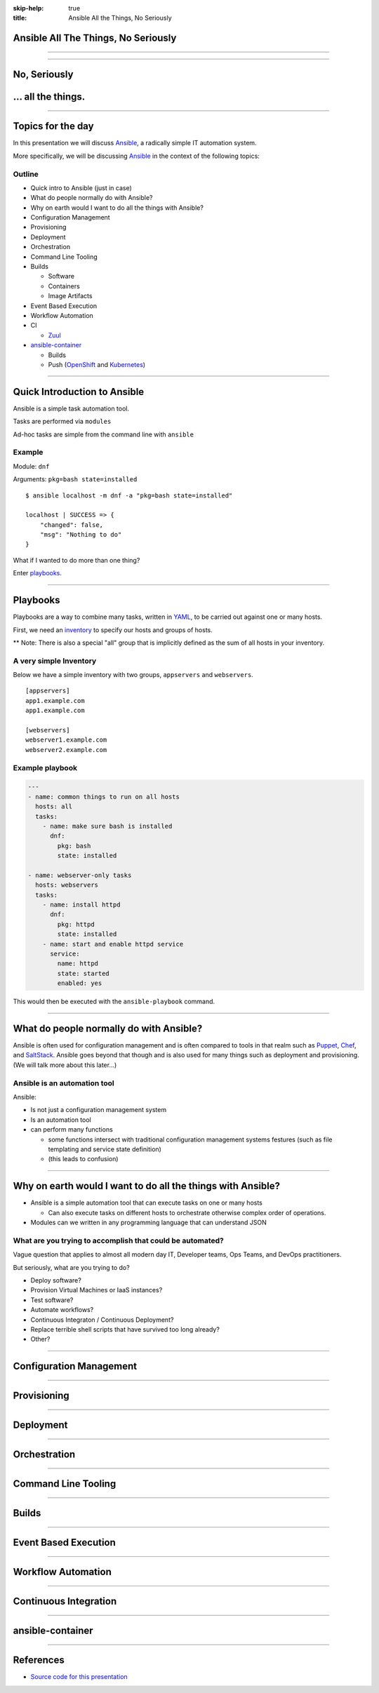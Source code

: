 :skip-help: true
:title: Ansible All the Things, No Seriously

.. title: Ansible All The Things, No Seriously

Ansible All The Things, No Seriously
====================================

----

.. image:: images/ansible-all-the-things.jpg
    :align: center
    :scale: 150%

----

No, Seriously
=============

.. image:: images/ansible-logo.png
    :height: 400px
    :width: 400px
    :align: center

... all the things.
===================

----

Topics for the day
==================

In this presentation we will discuss `Ansible`_, a radically simple IT
automation system.

More specifically, we will be discussing `Ansible`_ in the context of the
following topics:


Outline
-------

* Quick intro to Ansible (just in case)
* What do people normally do with Ansible?
* Why on earth would I want to do all the things with Ansible?
* Configuration Management
* Provisioning
* Deployment
* Orchestration
* Command Line Tooling
* Builds

  * Software
  * Containers
  * Image Artifacts

* Event Based Execution
* Workflow Automation
* CI

  * `Zuul`_

* `ansible-container`_

  * Builds
  * Push (`OpenShift`_ and `Kubernetes`_)


----

Quick Introduction to Ansible
=============================

Ansible is a simple task automation tool.

Tasks are performed via ``modules``

Ad-hoc tasks are simple from the command line with ``ansible``

Example
-------

Module: ``dnf``

Arguments: ``pkg=bash state=installed``

::

    $ ansible localhost -m dnf -a "pkg=bash state=installed"

    localhost | SUCCESS => {
        "changed": false,
        "msg": "Nothing to do"
    }

What if I wanted to do more than one thing?

Enter `playbooks`_.

----

Playbooks
=========

Playbooks are a way to combine many tasks, written in `YAML`_, to be carried
out against one or many hosts.

First, we need an `inventory`_ to specify our hosts and groups of hosts.

** Note: There is also a special "all" group that is implicitly defined as the
sum of all hosts in your inventory.

A very simple Inventory
-----------------------

Below we have a simple inventory with two groups, ``appservers`` and
``webservers``.

::

    [appservers]
    app1.example.com
    app1.example.com

    [webservers]
    webserver1.example.com
    webserver2.example.com

Example playbook
----------------

.. code:: yaml

    ---
    - name: common things to run on all hosts
      hosts: all
      tasks:
        - name: make sure bash is installed
          dnf:
            pkg: bash
            state: installed

    - name: webserver-only tasks
      hosts: webservers
      tasks:
        - name: install httpd
          dnf:
            pkg: httpd
            state: installed
        - name: start and enable httpd service
          service:
            name: httpd
            state: started
            enabled: yes


This would then be executed with the ``ansible-playbook`` command.

----

What do people normally do with Ansible?
========================================

Ansible is often used for configuration management and is often compared to
tools in that realm such as `Puppet`_, `Chef`_, and `SaltStack`_. Ansible goes
beyond that though and is also used for many things such as deployment and
provisioning. (We will talk more about this later...)

Ansible is an automation tool
-----------------------------

Ansible:

* Is not just a configuration management system
* Is an automation tool
* can perform many functions

  * some functions intersect with traditional configuration management systems
    festures (such as file templating and service state definition)
  * (this leads to confusion)

----

Why on earth would I want to do all the things with Ansible?
============================================================

* Ansible is a simple automation tool that can execute tasks on one or many
  hosts

  * Can also execute tasks on different hosts to orchestrate otherwise complex
    order of operations.

* Modules can we written in any programming language that can understand JSON

What are you trying to accomplish that could be automated?
----------------------------------------------------------

Vague question that applies to almost all modern day IT, Developer teams, Ops
Teams, and DevOps practitioners.

But seriously, what are you trying to do?

* Deploy software?
* Provision Virtual Machines or IaaS instances?
* Test software?
* Automate workflows?
* Continuous Integraton / Continuous Deployment?
* Replace terrible shell scripts that have survived too long already?
* Other?

----

Configuration Management
========================

----

Provisioning
============

----

Deployment
==========

----

Orchestration
=============

----

Command Line Tooling
====================

----

Builds
======

----

Event Based Execution
=====================

----

Workflow Automation
===================

----

Continuous Integration
======================

----

ansible-container
=================

----

References
==========

* `Source code for this presentation`_

.. _YAML: http://yaml.org/
.. _Chef: https://www.chef.io/
.. _Puppet: https://puppet.com/
.. _Ansible: https://www.ansible.com/
.. _SaltStack: https://saltstack.com/
.. _Kubernetes: http://kubernetes.io/
.. _OpenShift: https://www.openshift.org/
.. _hovercraft: https://github.com/regebro/hovercraft
.. _modules: http://docs.ansible.com/ansible/modules.html
.. _playbooks: http://docs.ansible.com/ansible/playbooks.html
.. _inventory: http://docs.ansible.com/ansible/intro_inventory.html
.. _ansible-container:
    https://github.com/ansible/ansible-container
.. _Zuul:
    http://lists.openstack.org/pipermail/openstack-dev/2016-June/097584.html
.. _Source code for this presentation:
    https://github.com/maxamillion/ansible-all-the-things

